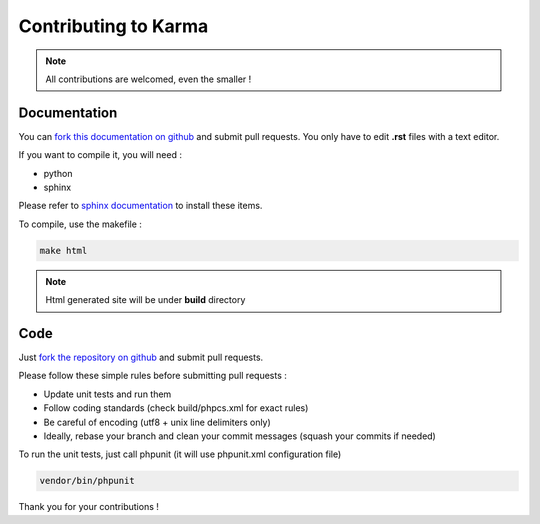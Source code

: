 Contributing to Karma
=====================

.. note::
    All contributions are welcomed, even the smaller ! 

Documentation
-------------

You can `fork this documentation on github <https://github.com/niktux/karma-docs>`_ and submit pull requests.
You only have to edit **.rst** files with a text editor.

If you want to compile it, you will need : 

* python
* sphinx

Please refer to `sphinx documentation <http://sphinx-doc.org/install.html>`_ to install these items.

To compile, use the makefile :

.. code-block:: bash

    make html

.. note::

    Html generated site will be under **build** directory


Code
----

Just `fork the repository on github <https://github.com/niktux/karma>`_ and submit pull requests.

Please follow these simple rules before submitting pull requests : 

* Update unit tests and run them
* Follow coding standards (check build/phpcs.xml for exact rules)
* Be careful of encoding (utf8 + unix line delimiters only)
* Ideally, rebase your branch and clean your commit messages (squash your commits if needed)

To run the unit tests, just call phpunit (it will use phpunit.xml configuration file)

.. code-block:: bash

    vendor/bin/phpunit

Thank you for your contributions !